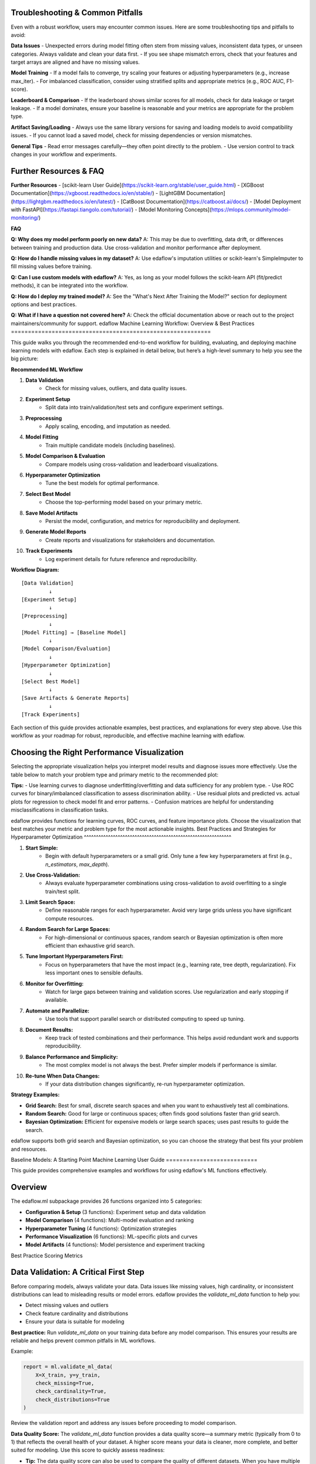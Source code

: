 Troubleshooting & Common Pitfalls
---------------------------------

Even with a robust workflow, users may encounter common issues. Here are some troubleshooting tips and pitfalls to avoid:

**Data Issues**
- Unexpected errors during model fitting often stem from missing values, inconsistent data types, or unseen categories. Always validate and clean your data first.
- If you see shape mismatch errors, check that your features and target arrays are aligned and have no missing values.

**Model Training**
- If a model fails to converge, try scaling your features or adjusting hyperparameters (e.g., increase max_iter).
- For imbalanced classification, consider using stratified splits and appropriate metrics (e.g., ROC AUC, F1-score).

**Leaderboard & Comparison**
- If the leaderboard shows similar scores for all models, check for data leakage or target leakage.
- If a model dominates, ensure your baseline is reasonable and your metrics are appropriate for the problem type.

**Artifact Saving/Loading**
- Always use the same library versions for saving and loading models to avoid compatibility issues.
- If you cannot load a saved model, check for missing dependencies or version mismatches.

**General Tips**
- Read error messages carefully—they often point directly to the problem.
- Use version control to track changes in your workflow and experiments.

Further Resources & FAQ
----------------------

**Further Resources**
- [scikit-learn User Guide](https://scikit-learn.org/stable/user_guide.html)
- [XGBoost Documentation](https://xgboost.readthedocs.io/en/stable/)
- [LightGBM Documentation](https://lightgbm.readthedocs.io/en/latest/)
- [CatBoost Documentation](https://catboost.ai/docs/)
- [Model Deployment with FastAPI](https://fastapi.tiangolo.com/tutorial/)
- [Model Monitoring Concepts](https://mlops.community/model-monitoring/)

**FAQ**

**Q: Why does my model perform poorly on new data?**
A: This may be due to overfitting, data drift, or differences between training and production data. Use cross-validation and monitor performance after deployment.

**Q: How do I handle missing values in my dataset?**
A: Use edaflow's imputation utilities or scikit-learn's SimpleImputer to fill missing values before training.

**Q: Can I use custom models with edaflow?**
A: Yes, as long as your model follows the scikit-learn API (fit/predict methods), it can be integrated into the workflow.

**Q: How do I deploy my trained model?**
A: See the "What's Next After Training the Model?" section for deployment options and best practices.

**Q: What if I have a question not covered here?**
A: Check the official documentation above or reach out to the project maintainers/community for support.
edaflow Machine Learning Workflow: Overview & Best Practices
===========================================================

This guide walks you through the recommended end-to-end workflow for building, evaluating, and deploying machine learning models with edaflow. Each step is explained in detail below, but here’s a high-level summary to help you see the big picture:

**Recommended ML Workflow**

1. **Data Validation**
    - Check for missing values, outliers, and data quality issues.
2. **Experiment Setup**
    - Split data into train/validation/test sets and configure experiment settings.
3. **Preprocessing**
    - Apply scaling, encoding, and imputation as needed.
4. **Model Fitting**
    - Train multiple candidate models (including baselines).
5. **Model Comparison & Evaluation**
    - Compare models using cross-validation and leaderboard visualizations.
6. **Hyperparameter Optimization**
    - Tune the best models for optimal performance.
7. **Select Best Model**
    - Choose the top-performing model based on your primary metric.
8. **Save Model Artifacts**
    - Persist the model, configuration, and metrics for reproducibility and deployment.
9. **Generate Model Reports**
    - Create reports and visualizations for stakeholders and documentation.
10. **Track Experiments**
     - Log experiment details for future reference and reproducibility.

**Workflow Diagram:**

::

    [Data Validation]
             ↓
    [Experiment Setup]
             ↓
    [Preprocessing]
             ↓
    [Model Fitting] → [Baseline Model]
             ↓
    [Model Comparison/Evaluation]
             ↓
    [Hyperparameter Optimization]
             ↓
    [Select Best Model]
             ↓
    [Save Artifacts & Generate Reports]
             ↓
    [Track Experiments]

Each section of this guide provides actionable examples, best practices, and explanations for every step above. Use this workflow as your roadmap for robust, reproducible, and effective machine learning with edaflow.

Choosing the Right Performance Visualization
-------------------------------------------

Selecting the appropriate visualization helps you interpret model results and diagnose issues more effectively. Use the table below to match your problem type and primary metric to the recommended plot:

+---------------------------+---------------------+-------------------------------+
| Problem Type / Scenario   | Primary Metrics     | Recommended Visualizations     |
+===========================+=====================+===============================+
| Binary Classification     | accuracy, f1,       | ROC curve, learning curve,    |
| (e.g., disease prediction)| recall, roc_auc     | confusion matrix              |
+---------------------------+---------------------+-------------------------------+
| Multiclass Classification | accuracy, f1        | Learning curve, confusion     |
| (e.g., digit recognition) |                     | matrix                        |
+---------------------------+---------------------+-------------------------------+
| Imbalanced Classification | f1, recall,         | ROC curve, precision-recall   |
| (e.g., fraud detection)   | precision, roc_auc  | curve, learning curve         |
+---------------------------+---------------------+-------------------------------+
| Regression                | mae, rmse, r2, mse  | Learning curve, residual plot |
| (e.g., house prices)      |                     | predicted vs. actual plot     |
+---------------------------+---------------------+-------------------------------+

**Tips:**
- Use learning curves to diagnose underfitting/overfitting and data sufficiency for any problem type.
- Use ROC curves for binary/imbalanced classification to assess discrimination ability.
- Use residual plots and predicted vs. actual plots for regression to check model fit and error patterns.
- Confusion matrices are helpful for understanding misclassifications in classification tasks.

edaflow provides functions for learning curves, ROC curves, and feature importance plots. Choose the visualization that best matches your metric and problem type for the most actionable insights.
Best Practices and Strategies for Hyperparameter Optimization
^^^^^^^^^^^^^^^^^^^^^^^^^^^^^^^^^^^^^^^^^^^^^^^^^^^^^^^^^^^^^

1. **Start Simple:**
    - Begin with default hyperparameters or a small grid. Only tune a few key hyperparameters at first (e.g., `n_estimators`, `max_depth`).

2. **Use Cross-Validation:**
    - Always evaluate hyperparameter combinations using cross-validation to avoid overfitting to a single train/test split.

3. **Limit Search Space:**
    - Define reasonable ranges for each hyperparameter. Avoid very large grids unless you have significant compute resources.

4. **Random Search for Large Spaces:**
    - For high-dimensional or continuous spaces, random search or Bayesian optimization is often more efficient than exhaustive grid search.

5. **Tune Important Hyperparameters First:**
    - Focus on hyperparameters that have the most impact (e.g., learning rate, tree depth, regularization). Fix less important ones to sensible defaults.

6. **Monitor for Overfitting:**
    - Watch for large gaps between training and validation scores. Use regularization and early stopping if available.

7. **Automate and Parallelize:**
    - Use tools that support parallel search or distributed computing to speed up tuning.

8. **Document Results:**
    - Keep track of tested combinations and their performance. This helps avoid redundant work and supports reproducibility.

9. **Balance Performance and Simplicity:**
    - The most complex model is not always the best. Prefer simpler models if performance is similar.

10. **Re-tune When Data Changes:**
     - If your data distribution changes significantly, re-run hyperparameter optimization.

**Strategy Examples:**

- **Grid Search:** Best for small, discrete search spaces and when you want to exhaustively test all combinations.
- **Random Search:** Good for large or continuous spaces; often finds good solutions faster than grid search.
- **Bayesian Optimization:** Efficient for expensive models or large search spaces; uses past results to guide the search.

edaflow supports both grid search and Bayesian optimization, so you can choose the strategy that best fits your problem and resources.

Baseline Models: A Starting Point
Machine Learning User Guide
===========================

This guide provides comprehensive examples and workflows for using edaflow's ML functions effectively.

Overview
--------

The edaflow.ml subpackage provides 26 functions organized into 5 categories:

* **Configuration & Setup** (3 functions): Experiment setup and data validation
* **Model Comparison** (4 functions): Multi-model evaluation and ranking  
* **Hyperparameter Tuning** (4 functions): Optimization strategies
* **Performance Visualization** (6 functions): ML-specific plots and curves
* **Model Artifacts** (4 functions): Model persistence and experiment tracking

Best Practice Scoring Metrics

Data Validation: A Critical First Step
--------------------------------------
Before comparing models, always validate your data. Data issues like missing values, high cardinality, or inconsistent distributions can lead to misleading results or model errors. edaflow provides the `validate_ml_data` function to help you:

- Detect missing values and outliers
- Check feature cardinality and distributions
- Ensure your data is suitable for modeling

**Best practice:** Run `validate_ml_data` on your training data before any model comparison. This ensures your results are reliable and helps prevent common pitfalls in ML workflows.

Example:

.. code-block:: python

   report = ml.validate_ml_data(
       X=X_train, y=y_train,
       check_missing=True,
       check_cardinality=True,
       check_distributions=True
   )

Review the validation report and address any issues before proceeding to model comparison.


**Data Quality Score:**
The `validate_ml_data` function provides a data quality score—a summary metric (typically from 0 to 1) that reflects the overall health of your dataset. A higher score means your data is cleaner, more complete, and better suited for modeling. Use this score to quickly assess readiness:

- **Tip:** The data quality score can also be used to compare the quality of different datasets. When you have multiple data sources or versions, use the score to objectively evaluate and select the dataset that is best suited for modeling. This helps ensure you are building models on the highest quality data available.

- **0.9–1.0:** Excellent quality, ready for modeling
- **0.7–0.9:** Good, but review warnings and minor issues
- **Below 0.7:** Significant issues—address missing values, outliers, or feature problems before proceeding

**Best practice:** Aim for a high data quality score to ensure robust, reliable model results.
---------------------------


Choosing the right scoring metric is critical for evaluating and comparing machine learning models. Here are the best practice metrics supported by edaflow, with practical guidance:

**When to Choose Accuracy or F1 as Your Primary Metric**
~~~~~~~~~~~~~~~~~~~~~~~~~~~~~~~~~~~~~~~~~~~~~~~~~~~~~~~
Selecting a primary metric depends on your dataset and business goals:

- **Accuracy** is best when your classes are balanced and all types of errors are equally important. It measures the overall proportion of correct predictions. Use accuracy as your primary metric when:
    - The dataset has roughly equal numbers of samples in each class.
    - False positives and false negatives have similar costs.
    - Example: Handwritten digit recognition, animal type classification with balanced classes.

- **F1 Score** is best when your classes are imbalanced or when you care about both precision and recall. It is especially useful when the positive class is rare or when missing positive cases is costly. Use F1 as your primary metric when:
    - The dataset is imbalanced (one class is much less frequent).
    - Both false positives and false negatives are important to minimize.
    - Example: Disease detection, fraud detection, spam filtering.

**Summary:**
- Use **accuracy** for balanced datasets and equal error costs.
- Use **F1** for imbalanced datasets or when both precision and recall matter.

Tracking both metrics can provide a more complete picture, but always select a primary metric that aligns with your real-world goals.

**Classification Metrics:**

- **accuracy**: Overall correctness. Use for balanced datasets.
- **precision**: Correctness of positive predictions. Important for imbalanced data (e.g., fraud detection).
- **recall**: Ability to find all positive samples. Use when missing positives is costly (e.g., medical diagnosis).
- **f1**: Harmonic mean of precision and recall. Best for imbalanced data when both precision and recall matter.
- **roc_auc**: Area under the ROC curve. Measures ranking quality, best for binary classification.

**Regression Metrics:**

- **mse**: Mean squared error. Penalizes large errors, sensitive to outliers.
- **mae**: Mean absolute error. Robust to outliers, interpretable.
- **rmse**: Root mean squared error. Like MSE, but in original units.
- **r2**: R-squared. Proportion of variance explained by the model.

**How to Use in edaflow**


You can specify any of these metrics in the `scoring` argument of `ml.compare_models`.

**About cv_folds**
~~~~~~~~~~~~~~~~~
The `cv_folds` parameter controls the number of cross-validation folds used to evaluate each model. Cross-validation splits your training data into several parts (folds), trains the model on some folds, and validates it on the remaining fold, repeating this process for each fold. The results are averaged to give a more reliable estimate of model performance.

- Typical values: 5 or 10 (5 is common and a good default)
- More folds = more reliable estimates, but longer runtime
- Use higher values for small datasets, and lower values for very large datasets

Example: `cv_folds=5` means 5-fold cross-validation (the data is split into 5 parts, each used once as validation).

**Other Key Parameters for Model Comparison**
~~~~~~~~~~~~~~~~~~~~~~~~~~~~~~~~~~~~~~~~~~~~~

- **experiment_config**: Pass the output of `setup_ml_experiment()` to automatically use consistent train/validation/test splits and experiment settings. Best practice: Always use this for reproducibility and to avoid data leakage.

- **problem_type**: Set to `'classification'`, `'regression'`, or `'auto'` (default). `'auto'` will detect the problem type from your data. Best practice: Let edaflow auto-detect unless you have a special case.

- **metrics**: List of metrics to calculate for each model. If not set, edaflow uses the metrics in `scoring` or defaults based on problem type. Best practice: Specify only if you want extra metrics beyond those in `scoring`.

- **verbose**: If True (default), prints progress and helpful messages during comparison. Set to False for silent operation (e.g., in scripts or pipelines). Best practice: Keep verbose on for interactive work, off for automation.

These parameters help you follow best practices for reproducibility, clarity, and robust model evaluation in edaflow.

.. code-block:: python

   # Example: Compare models using all best practice metrics
   results = ml.compare_models(
       models=models,
       X_train=config['X_train'],
       y_train=config['y_train'],
       X_test=config['X_test'],
       y_test=config['y_test'],
       cv_folds=5,
       scoring=['accuracy', 'precision', 'recall', 'f1', 'roc_auc']
   )

   # For regression:
   results = ml.compare_models(
       models=models,
       X_train=X_train,
       y_train=y_train,
       X_test=X_test,
       y_test=y_test,
       cv_folds=5,
       scoring=['mse', 'mae', 'rmse', 'r2']
   )

**Tip:**
- For imbalanced classification, prefer `f1`, `precision`, and `recall` over `accuracy`.
- For regression, use both `mae` and `rmse` to understand error characteristics.

These metrics are recommended for most practical ML workflows and are fully supported in edaflow.

Choosing Metrics by Problem Type
~~~~~~~~~~~~~~~~~~~~~~~~~~~~~~~

The best metric depends on your prediction target:

**Binary Classification (2 classes):**
- Use: `accuracy`, `precision`, `recall`, `f1`, `roc_auc`
- `roc_auc` is only available for binary targets (e.g., 0/1, True/False).
- Example: Disease prediction (yes/no), fraud detection (fraud/not fraud)

**Multiclass Classification (3+ classes):**
- Use: `accuracy`, `precision`, `recall`, `f1`
- `roc_auc` is not available in edaflow for multiclass (will show NaN)
- Example: Animal type (cat/dog/horse), digit recognition (0-9)

**Regression (continuous target):**
- Use: `mse`, `mae`, `rmse`, `r2`
- Example: House price prediction, temperature forecasting

**Tip:**
- If you see NaN for `roc_auc`, check if your target is multiclass or if your model lacks probability outputs.
- For multiclass ROC AUC, use scikit-learn directly or request an edaflow extension.

This guidance ensures you always choose the right metric for your ML problem type.

Practical Examples: Metric Selection
~~~~~~~~~~~~~~~~~~~~~~~~~~~~~~~~~~~

+---------------------------+---------------------+-------------------------------+
| Scenario                  | Recommended Metrics | Why/When to Use               |
+===========================+=====================+===============================+
| Disease prediction        | f1, recall, roc_auc | Imbalanced, missing positives |
| (binary classification)   |                     | is costly                     |
+---------------------------+---------------------+-------------------------------+
| Spam detection            | precision, f1       | Imbalanced, false positives   |
| (binary classification)   |                     | are costly                    |
+---------------------------+---------------------+-------------------------------+
| Animal type classification| accuracy, f1        | Multiclass, balanced classes  |
| (multiclass classification)|                    |                               |
+---------------------------+---------------------+-------------------------------+
| Digit recognition         | accuracy, f1        | Multiclass, balanced          |
| (multiclass classification)|                    |                               |
+---------------------------+---------------------+-------------------------------+
| House price prediction    | mae, rmse, r2       | Regression, interpretability  |
| (regression)              |                     | and error size matter         |
+---------------------------+---------------------+-------------------------------+
| Energy demand forecasting | mae, mse, r2        | Regression, outlier-robust    |
| (regression)              |                     | and variance explained        |
+---------------------------+---------------------+-------------------------------+

**Tip:**
- For imbalanced binary classification, use `f1`, `recall`, and `roc_auc`.
- For multiclass, use `accuracy` and `f1`.
- For regression, use both `mae` and `rmse` for a full error picture.

Complete ML Workflow Example
-----------------------------

Here's a comprehensive example showing the full ML workflow:

.. code-block:: python

   import edaflow.ml as ml
   import pandas as pd
   from sklearn.ensemble import RandomForestClassifier, GradientBoostingClassifier
   from sklearn.linear_model import LogisticRegression
   from sklearn.svm import SVC

   # Load your data
   df = pd.read_csv('your_data.csv')
   X = df.drop('target', axis=1)
   y = df['target']

   # Step 1: Setup ML Experiment
   config = ml.setup_ml_experiment(
       X=X, 
       y=y,
       test_size=0.2,
       val_size=0.15,
       experiment_name="comprehensive_model_comparison",
       random_state=42
   )

   # Step 2: Validate Data Quality
   validation_report = ml.validate_ml_data(
       X=config['X_train'],
       y=config['y_train'],
       check_missing=True,
       check_cardinality=True,
       check_distributions=True
   )

   # Step 3: Configure Preprocessing Pipeline
   pipeline_config = ml.configure_model_pipeline(
       data_config=config,
       numerical_strategy='standard',
       categorical_strategy='onehot',
       handle_missing='impute',
       verbose=True
   )

   # Step 4: Compare Multiple Models
   models = {
       'random_forest': RandomForestClassifier(n_estimators=100, random_state=42),
       'gradient_boosting': GradientBoostingClassifier(n_estimators=100, random_state=42),
       'logistic_regression': LogisticRegression(random_state=42),
       'svm': SVC(probability=True, random_state=42)
   }

   # 🚨 CRITICAL: Train all models first!
   print("🔧 Training models...")
   for name, model in models.items():
       model.fit(config['X_train'], config['y_train'])
       print(f"✅ {name} trained")

   comparison_results = ml.compare_models(
       models=models,
       X_train=config['X_train'],
       y_train=config['y_train'],
       X_test=config['X_test'],
       y_test=config['y_test'],
       cv_folds=5,
       scoring=['accuracy', 'precision', 'recall', 'f1', 'roc_auc']
   )

   # Step 5: Display Model Leaderboard
   ml.display_leaderboard(
       comparison_results=comparison_results,
       sort_by='roc_auc',
       ascending=False,
       show_std=True,
       figsize=(12, 4)
   )

   # Step 6: Rank Models and Select Best Performer
   # Two ways to get the best model:
   
   # Method 1: DataFrame format (traditional)
   ranked_df = ml.rank_models(comparison_results, 'roc_auc')
   best_model_traditional = ranked_df.iloc[0]['model']
   
   # Method 2: List format (easy dictionary access)
   best_model = ml.rank_models(
       comparison_results, 
       'roc_auc', 
       return_format='list'
   )[0]['model_name']
   
   print(f"Best performing model: {best_model}")
   
   # Step 7: Hyperparameter Optimization for Best Model
   if best_model == 'random_forest':
       param_distributions = {
           'n_estimators': [50, 100, 200],
           'max_depth': [3, 5, 7, None],
           'min_samples_split': [2, 5, 10],
           'min_samples_leaf': [1, 2, 4]
       }
   
   tuning_results = ml.optimize_hyperparameters(
       model=RandomForestClassifier(random_state=42),
       X_train=config['X_train'],
       y_train=config['y_train'],
       param_distributions=param_distributions,
       method='random',
       n_iter=50,
       cv=5,
       scoring='roc_auc'
   )

   # Step 8: Performance Visualizations
   best_tuned_model = tuning_results['best_model']
   
   # Learning curves
   ml.plot_learning_curves(
       model=best_tuned_model,
       X_train=config['X_train'],
       y_train=config['y_train'],
       cv=5,
       scoring='roc_auc'
   )
   
   # ROC curves
   ml.plot_roc_curves(
       models={'tuned_model': best_tuned_model},
       X_val=config['X_test'],
       y_val=config['y_test']
   )
   
   # Feature importance
   ml.plot_feature_importance(
       model=best_tuned_model,
       feature_names=config['X_train'].columns,
       top_n=15
   )

   # Step 9: Save Model Artifacts
   artifact_paths = ml.save_model_artifacts(
       model=best_tuned_model,
       model_name="best_tuned_rf_model",
       experiment_config=config,
       performance_metrics=tuning_results['best_score_dict'],
       save_dir="production_models",
       include_data_sample=True,
       X_sample=config['X_train'].head(100)
   )

   # Step 10: Track Experiment
   ml.track_experiment(
       experiment_name=config['experiment_name'],
       model_results=comparison_results,
       tuning_results=tuning_results,
       final_model_path=artifact_paths['model_path'],
       notes="Comprehensive model comparison with hyperparameter tuning"
   )

   # Step 11: Generate Model Report
   ml.create_model_report(
       model=best_tuned_model,
       experiment_config=config,
       performance_metrics=tuning_results['best_score_dict'],
       model_comparison=comparison_results,
       save_path="model_reports/comprehensive_analysis.pdf"
   )

Individual Function Examples
----------------------------

Configuration Functions
~~~~~~~~~~~~~~~~~~~~~~~~

**Setup ML Experiment**

.. code-block:: python

   # Basic setup
   config = ml.setup_ml_experiment(X=X, y=y)
   
   # Advanced setup with custom splits
   config = ml.setup_ml_experiment(
       X=X, y=y,
       test_size=0.2,
       val_size=0.15,
       stratify=True,
       experiment_name="advanced_experiment",
       random_state=42,
       create_directories=True
   )

**Validate ML Data**

.. code-block:: python

   # Comprehensive data validation
   report = ml.validate_ml_data(
       X=X_train, y=y_train,
       check_missing=True,
       check_cardinality=True,
       check_distributions=True,
       missing_threshold=0.1,
       high_cardinality_threshold=50
   )

Model Comparison Functions
How Model Comparison and Leaderboards Work in edaflow
-----------------------------------------------------

edaflow makes it easy to compare multiple models and visualize their performance side by side. Here’s how the workflow operates and what you can expect:

**How `ml.compare_models` Works:**
- Takes a dictionary of models and your train/test data.
- Runs cross-validation (using `cv_folds`) for each model, fitting and evaluating them on the specified metrics.
- Returns a results object (usually a DataFrame) with each model’s average scores for all metrics, plus standard deviations if applicable.
- Supports both classification and regression models.

**How `ml.display_leaderboard` Works:**
- Takes the results from `ml.compare_models` and displays them in a clear, sortable table (the leaderboard).
- You can choose which metric to sort by (e.g., accuracy, f1, roc_auc, mae, etc.).
- The leaderboard highlights the best-performing models for each metric and can show standard deviations to help you assess model stability.
- Options like `highlight_best`, `show_std`, and `figsize` let you customize the display.

**What You’ll See:**
- A table or plot with model names as rows and metrics as columns.
- The best model(s) for each metric are highlighted.
- You can quickly spot which models perform best overall or on specific metrics.
- Standard deviations (if shown) help you judge the consistency of each model’s performance.

**How to Use the Output:**
- Use the leaderboard to select the best model for your needs (e.g., highest f1 for imbalanced classification, lowest rmse for regression).
- Compare models not just on average scores, but also on their stability (std) and performance across multiple metrics.
- Export or save the leaderboard for reporting or further analysis.

**Example Workflow:**

.. code-block:: python

   results = ml.compare_models(
       models=models,
       X_train=X_train, y_train=y_train,
       X_test=X_test, y_test=y_test,
       cv_folds=5,
       scoring=['accuracy', 'f1', 'roc_auc']
   )

   ml.display_leaderboard(
       comparison_results=results,
       sort_by='f1',
       show_std=True,
       highlight_best=True,
       figsize=(10, 4)
   )

This workflow helps you make informed, data-driven choices about which model to use in production or further tuning.
~~~~~~~~~~~~~~~~~~~~~~~~~~

**Compare Models**

.. code-block:: python

   # Quick model comparison
   models = {
       'rf': RandomForestClassifier(),
       'lr': LogisticRegression(),
       'svm': SVC(probability=True)
   }
   
   results = ml.compare_models(
       models=models,
       X_train=X_train, y_train=y_train,
       X_test=X_test, y_test=y_test,
       cv_folds=5
   )

**Display Leaderboard**

.. code-block:: python

   # Show model rankings
   ml.display_leaderboard(
       comparison_results=results,
       sort_by='f1_score',
       show_std=True,
       highlight_best=True,
       figsize=(12, 4)
   )

**Rank Models**

The ``rank_models`` function provides flexible model ranking with two return formats:

.. code-block:: python

   # DataFrame format (traditional, backward compatible)
   ranked_df = ml.rank_models(
       comparison_df=results,
       primary_metric='accuracy'
   )
   
   # Access best model
   best_model = ranked_df.iloc[0]['model']
   best_accuracy = ranked_df.iloc[0]['accuracy']
   
   print(f"Best model: {best_model} (accuracy: {best_accuracy:.4f})")

   # List format (dictionary access)
   ranked_list = ml.rank_models(
       comparison_df=results,
       primary_metric='accuracy',
       return_format='list'
   )
   
   # Easy dictionary access patterns
   best_model_name = ranked_list[0]["model_name"]
   best_accuracy = ranked_list[0]["accuracy"]
   best_f1 = ranked_list[0]["f1"]
   
   # One-liner pattern for best model
   best_model = ml.rank_models(results, 'accuracy', return_format='list')[0]["model_name"]
   
   # Access all ranked models
   print("All models ranked by accuracy:")
   for i, model_info in enumerate(ranked_list):
       print(f"{i+1}. {model_info['model_name']}: {model_info['accuracy']:.4f}")

**Advanced Ranking Options**

.. code-block:: python

   # Rank by different metrics
   ranked_by_f1 = ml.rank_models(results, 'f1_score', return_format='list')
   ranked_by_precision = ml.rank_models(results, 'precision', return_format='list')
   
   # Ascending order (useful for error metrics)
   ranked_by_error = ml.rank_models(
       results, 
       'validation_error', 
       ascending=True,  # Lower error is better
       return_format='list'
   )
   
   # Weighted multi-metric ranking
   ranked_weighted = ml.rank_models(
       comparison_df=results,
       primary_metric='accuracy',
       weights={
           'accuracy': 0.4,
           'f1_score': 0.3,
           'precision': 0.2,
           'recall': 0.1
       },
       return_format='list'
   )
   
   best_overall = ranked_weighted[0]["model_name"]
   print(f"Best model by weighted score: {best_overall}")

**Return Format Comparison**

.. code-block:: python

   # Both formats provide the same ranking
   df_format = ml.rank_models(results, 'accuracy')
   list_format = ml.rank_models(results, 'accuracy', return_format='list')
   
   # DataFrame format - good for analysis and display
   print("Top 3 models (DataFrame):")
   print(df_format.head(3)[['model', 'accuracy', 'f1', 'rank']])
   
   # List format - easy programmatic access
   print("Top 3 models (List):")
   for i, model in enumerate(list_format[:3]):
       print(f"{i+1}. {model['model_name']}: {model['accuracy']:.4f}")
   
   # Choose format based on your needs:
   # - DataFrame: Analysis, filtering, display
   # - List: Simple access, iteration, one-liners

Hyperparameter Tuning Functions
~~~~~~~~~~~~~~~~~~~~~~~~~~~~~~~~

What is Hyperparameter Optimization?
^^^^^^^^^^^^^^^^^^^^^^^^^^^^^^^^^^^^

Hyperparameter optimization (also called hyperparameter tuning) is the process of systematically searching for the best combination of settings (hyperparameters) that control how a machine learning model learns from data. Unlike model parameters (which are learned during training, such as weights in a neural network), hyperparameters are set before training and can significantly affect model performance.

Common hyperparameters include:
- Number of trees in a random forest (`n_estimators`)
- Maximum tree depth (`max_depth`)
- Learning rate for boosting algorithms
- Regularization strength
- Kernel type for SVMs

Why is it important?
--------------------
The right hyperparameters can dramatically improve a model’s accuracy, generalization, and robustness. Poorly chosen hyperparameters can lead to underfitting, overfitting, or unnecessarily slow training.

How does it work?
-----------------
Hyperparameter optimization involves:
1. Defining a search space (the possible values for each hyperparameter).
2. Selecting a search strategy (e.g., grid search, random search, Bayesian optimization).
3. Evaluating model performance for each combination using cross-validation or a holdout set.
4. Selecting the combination that yields the best results according to a chosen metric (e.g., accuracy, F1 score).

edaflow provides utilities for both grid search and Bayesian optimization, making it easy to tune models for optimal performance.

**Grid Search**

.. code-block:: python

   param_grid = {
       'n_estimators': [100, 200],
       'max_depth': [3, 5, None]
   }
   
   grid_results = ml.grid_search_models(
       models={'RandomForest': RandomForestClassifier()},
       param_grids={'RandomForest': param_grid},
       X_train=X_train, y_train=y_train,
       cv=5,
       scoring='accuracy'
   )

**Bayesian Optimization**

.. code-block:: python

   param_space = {
       'n_estimators': (50, 200),
       'max_depth': (3, 10),
       'min_samples_split': (2, 20)
   }
   
   bayes_results = ml.bayesian_optimization(
       model=RandomForestClassifier(),
       param_space=param_space,
       X_train=X_train, y_train=y_train,
       n_calls=50,
       cv=5
   )

Performance Visualization Functions
~~~~~~~~~~~~~~~~~~~~~~~~~~~~~~~~~~~

**Learning Curves**

.. code-block:: python

   ml.plot_learning_curves(
       model=model,
       X_train=X_train, y_train=y_train,
       cv=5,
       train_sizes=np.linspace(0.1, 1.0, 10),
       scoring='f1_weighted'
   )

**ROC Curves**

.. code-block:: python

   ml.plot_roc_curves(
       models={'Model 1': model1, 'Model 2': model2},
       X_val=X_test, y_val=y_test,
       title="Model Comparison ROC Curves"
   )

Model Artifacts Functions
~~~~~~~~~~~~~~~~~~~~~~~~~

Saving and Managing Model Artifacts
^^^^^^^^^^^^^^^^^^^^^^^^^^^^^^^^^^^

Saving model artifacts is essential for reproducibility, deployment, and collaboration. Here are best practices and tips for managing your models and experiment outputs:

1. **Save Everything Needed for Reproducibility:**
    - Always save the trained model, the configuration (hyperparameters, preprocessing steps), and the performance metrics.
    - Use `ml.save_model_artifacts()` to bundle these together in a single directory or file.

2. **Use Clear Naming Conventions:**
    - Name your model files with version numbers, dates, or experiment IDs (e.g., `production_model_v1.joblib`, `rf_exp2025-08-14.joblib`).
    - This makes it easy to track which model was used for which experiment or deployment.

3. **Track Experiment Metadata:**
    - Save experiment configuration, random seeds, and data splits alongside your model. This ensures you can reproduce results exactly.
    - Consider using experiment tracking tools or a simple spreadsheet/log to record key details.

4. **Test Loading Before Deployment:**
    - After saving, always test loading the model and running a prediction to ensure the artifact is valid and compatible with your environment.

5. **Store Artifacts Securely:**
    - Keep production models in a version-controlled or access-controlled location (e.g., cloud storage, artifact repository).
    - Avoid storing sensitive data in model artifacts unless necessary, and document any data included.

6. **Document Model Lineage:**
    - Record which data, code version, and hyperparameters produced each model artifact. This is critical for audits and troubleshooting.

7. **Automate Artifact Management:**
    - Integrate artifact saving and loading into your ML pipeline to reduce manual errors and ensure consistency.

By following these practices, you ensure your models are reproducible, auditable, and ready for deployment or further analysis.

**Save Model Artifacts**

.. code-block:: python

   paths = ml.save_model_artifacts(
       model=trained_model,
       model_name="production_model_v1",
       experiment_config=config,
       performance_metrics=metrics,
       save_dir="models/production",
       format='joblib'
   )

**Load Model Artifacts**

.. code-block:: python

   loaded_artifacts = ml.load_model_artifacts(
       model_path="models/production/production_model_v1.joblib"
   )
   
   model = loaded_artifacts['model']
   config = loaded_artifacts['config']
   metrics = loaded_artifacts['metrics']

Best Practices
--------------

1. **Always start with setup_ml_experiment()** to ensure consistent data splits
2. **Validate your data** with validate_ml_data() before training
3. **Use compare_models()** to evaluate multiple algorithms quickly  
4. **Apply hyperparameter tuning** only to your best-performing models
5. **Save model artifacts** with comprehensive metadata for reproducibility
6. **Track experiments** to maintain a history of your ML work
7. **Generate model reports** for stakeholder communication

Integration with EDA
Baseline Models: A Starting Point
---------------------------------

Before building complex machine learning models, it's important to establish a baseline. A baseline model is a simple model that provides a minimum benchmark for performance. Comparing your advanced models to a baseline helps you understand if your modeling efforts are truly adding value.

**What is a Baseline Model?**

- A baseline model is a simple, easy-to-implement model that makes predictions using basic rules or heuristics.
- It sets a reference point for model performance—your goal is to outperform the baseline.
- If your advanced model does not beat the baseline, it may indicate issues with your data, features, or modeling approach.

**Why Use Baseline Models?**

- They help you detect data leakage or target leakage.
- They provide context for interpreting model results.
- They are quick to implement and require no tuning.

**Common Baseline Models**

*For Classification:*

- **DummyClassifier** (from scikit-learn):
    - "most_frequent": Always predicts the most common class in the training data.
    - "stratified": Predicts according to the class distribution.
    - "uniform": Predicts classes uniformly at random.

*For Regression:*

- **DummyRegressor** (from scikit-learn):
    - "mean": Always predicts the mean of the training targets.
    - "median": Always predicts the median of the training targets.

**How to Use Baseline Models in edaflow**

You can include baseline models in your model dictionary when using `ml.compare_models`. Here is an example:

.. code-block:: python

   from sklearn.dummy import DummyClassifier, DummyRegressor

   # For classification
   models = {
       'dummy_most_frequent': DummyClassifier(strategy='most_frequent'),
       'dummy_stratified': DummyClassifier(strategy='stratified'),
       # Add your real models here
   }

   results = ml.compare_models(
       models=models,
       X_train=X_train, y_train=y_train,
       X_test=X_test, y_test=y_test,
       cv_folds=5
   )

   # For regression
   models = {
       'dummy_mean': DummyRegressor(strategy='mean'),
       'dummy_median': DummyRegressor(strategy='median'),
       # Add your real models here
   }

   results = ml.compare_models(
       models=models,
       X_train=X_train, y_train=y_train,
       X_test=X_test, y_test=y_test,
       cv_folds=5
   )

**Best Practice:**
- Always include at least one baseline model in your comparisons.
- If your best model does not outperform the baseline, revisit your data, features, or modeling approach.

This approach ensures you have a solid reference point and helps you build more robust, trustworthy machine learning solutions.
---------------------

Widely Used Model Types in Machine Learning
-------------------------------------------

edaflow supports a wide range of models from scikit-learn and compatible libraries. Here are the most common types you can use for classification and regression:

**Classification Models:**

- **Logistic Regression**
    - Good baseline for linear problems.
    - `from sklearn.linear_model import LogisticRegression`
- **Decision Tree Classifier**
    - Interpretable, handles non-linear data.
    - `from sklearn.tree import DecisionTreeClassifier`
- **Random Forest Classifier**
    - Robust ensemble of decision trees.
    - `from sklearn.ensemble import RandomForestClassifier`
- **Gradient Boosting Classifier**
    - Powerful for tabular data.
    - `from sklearn.ensemble import GradientBoostingClassifier`
- **K-Nearest Neighbors (KNN) Classifier**
    - Simple, non-parametric.
    - `from sklearn.neighbors import KNeighborsClassifier`
- **Naive Bayes**
    - Fast, good for text and categorical data.
    - `from sklearn.naive_bayes import GaussianNB`
- **Support Vector Machine (SVM)**
    - Effective for high-dimensional data.
    - `from sklearn.svm import SVC`
- **Neural Network (MLPClassifier)**
    - Flexible, can model complex patterns.
    - `from sklearn.neural_network import MLPClassifier`
- **Ensemble Methods**
    - Bagging, Stacking, Voting, AdaBoost, ExtraTrees.
    - `from sklearn.ensemble import BaggingClassifier, StackingClassifier, VotingClassifier, AdaBoostClassifier, ExtraTreesClassifier`
- **Advanced Boosting Libraries**
    - XGBoost, LightGBM, CatBoost (install separately).
    - `from xgboost import XGBClassifier`, `from lightgbm import LGBMClassifier`, `from catboost import CatBoostClassifier`

**Regression Models:**

- **Linear Regression**
    - Standard for continuous targets.
    - `from sklearn.linear_model import LinearRegression`
- **Ridge, Lasso, ElasticNet**
    - Regularized linear models.
    - `from sklearn.linear_model import Ridge, Lasso, ElasticNet`
- **Decision Tree Regressor**
    - Non-linear, interpretable.
    - `from sklearn.tree import DecisionTreeRegressor`
- **Random Forest Regressor**
    - Ensemble, robust to overfitting.
    - `from sklearn.ensemble import RandomForestRegressor`
- **Gradient Boosting Regressor**
    - Powerful for many regression tasks.
    - `from sklearn.ensemble import GradientBoostingRegressor`
- **K-Nearest Neighbors (KNN) Regressor**
    - Simple, non-parametric.
    - `from sklearn.neighbors import KNeighborsRegressor`
- **Support Vector Regressor (SVR)**
    - Effective for high-dimensional regression.
    - `from sklearn.svm import SVR`
- **Neural Network (MLPRegressor)**
    - Flexible, can model complex patterns.
    - `from sklearn.neural_network import MLPRegressor`
- **Ensemble Methods**
    - Bagging, Stacking, Voting, AdaBoost, ExtraTrees.
    - `from sklearn.ensemble import BaggingRegressor, StackingRegressor, VotingRegressor, AdaBoostRegressor, ExtraTreesRegressor`
- **Advanced Boosting Libraries**
    - XGBoost, LightGBM, CatBoost (install separately).
    - `from xgboost import XGBRegressor`, `from lightgbm import LGBMRegressor`, `from catboost import CatBoostRegressor`

**Example: Adding Multiple Model Types to edaflow**

.. code-block:: python

     from sklearn.linear_model import LogisticRegression, LinearRegression
     from sklearn.ensemble import RandomForestClassifier, GradientBoostingClassifier, RandomForestRegressor, GradientBoostingRegressor
     from sklearn.tree import DecisionTreeClassifier, DecisionTreeRegressor
     from sklearn.neighbors import KNeighborsClassifier, KNeighborsRegressor
     from sklearn.naive_bayes import GaussianNB
     from sklearn.svm import SVC, SVR
     from sklearn.neural_network import MLPClassifier, MLPRegressor

     # For classification
     models = {
             'logistic_regression': LogisticRegression(),
             'decision_tree': DecisionTreeClassifier(),
             'random_forest': RandomForestClassifier(),
             'gradient_boosting': GradientBoostingClassifier(),
             'knn': KNeighborsClassifier(),
             'naive_bayes': GaussianNB(),
             'svm': SVC(probability=True),
             'mlp': MLPClassifier()
     }

     # For regression
     models = {
             'linear_regression': LinearRegression(),
             'decision_tree': DecisionTreeRegressor(),
             'random_forest': RandomForestRegressor(),
             'gradient_boosting': GradientBoostingRegressor(),
             'knn': KNeighborsRegressor(),
             'svr': SVR(),
             'mlp': MLPRegressor()
     }

**Note:** For XGBoost, LightGBM, and CatBoost, you must install the libraries separately (e.g., `pip install xgboost lightgbm catboost`).

Refer to scikit-learn and the respective library documentation for more details and advanced options.
---------------------

The ML functions integrate seamlessly with edaflow's EDA capabilities:

.. code-block:: python

   # Start with EDA
   edaflow.check_null_columns(df)
   edaflow.analyze_categorical_columns(df) 
   edaflow.visualize_heatmap(df)
   
   # Clean and prepare data
   df_clean = edaflow.convert_to_numeric(df)
   df_imputed = edaflow.impute_numerical_median(df_clean)
   
   # Transition to ML workflow  
   X = df_imputed.drop('target', axis=1)
   y = df_imputed['target']
   
   config = ml.setup_ml_experiment(X=X, y=y)
   # ... continue with ML workflow


This creates a complete data science pipeline from exploration to model deployment.

What's Next After Training the Model?
------------------------------------

Completing the ML workflow is a major milestone, but impactful data science continues beyond model training. Here are the recommended next steps to ensure your work delivers value in real-world settings:

1. **Model Deployment**
    - Deploy your trained model to production environments (web apps, APIs, batch jobs, etc.).
    - Consider using tools like Flask, FastAPI, Streamlit, or cloud services (Azure ML, AWS SageMaker, GCP AI Platform).
    - Ensure reproducibility by saving model artifacts and environment details.

2. **Model Monitoring & Maintenance**
    - Track model performance over time to detect data drift or performance degradation.
    - Set up alerts for significant drops in accuracy or changes in data distribution.
    - Plan for periodic retraining as new data becomes available.

3. **Interpretability & Reporting**
    - Use model explainability tools (e.g., SHAP, LIME) to interpret predictions and build trust with stakeholders.
    - Generate clear reports and visualizations for both technical and non-technical audiences.

4. **Collaboration & Documentation**
    - Document your workflow, decisions, and results for future reference and team collaboration.
    - Share code, artifacts, and experiment logs using version control and collaborative platforms.

5. **Iterative Improvement**
    - Gather feedback from users and stakeholders to identify areas for improvement.
    - Iterate on feature engineering, model selection, and hyperparameter tuning as needed.

**Checklist: Post-ML Workflow Actions**

- [ ] Deploy the selected model to a test or production environment
- [ ] Set up monitoring for model performance and data drift
- [ ] Document the workflow, results, and key decisions
- [ ] Share reports and artifacts with stakeholders
- [ ] Plan for regular model review and retraining

By following these steps, you ensure your machine learning solutions remain robust, interpretable, and valuable over time.
